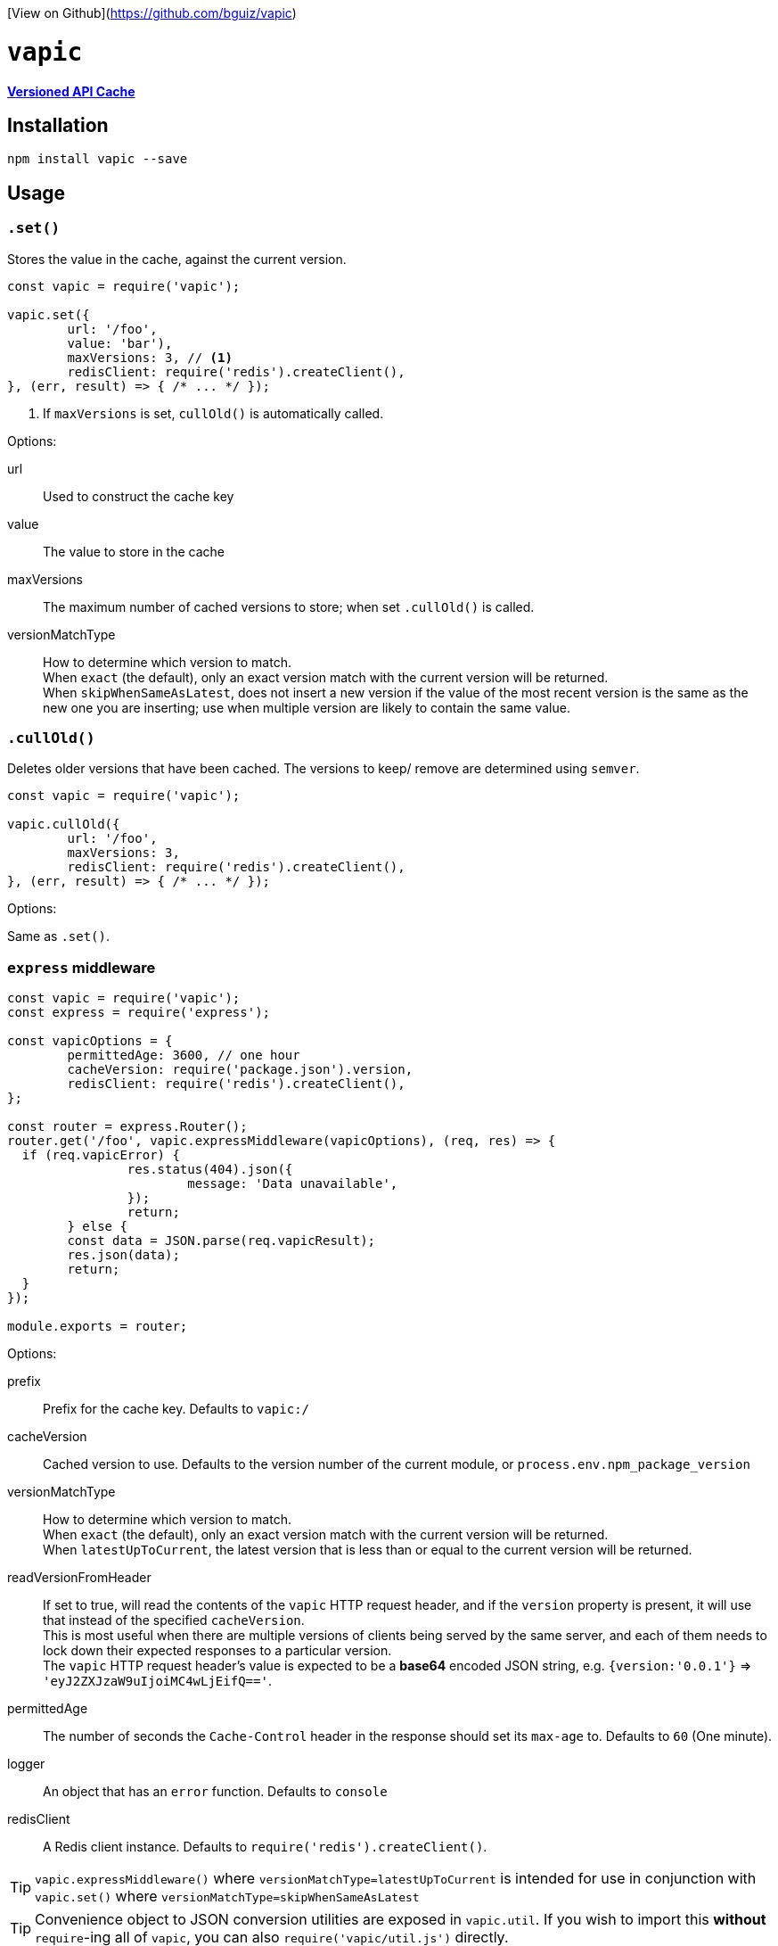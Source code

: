 ifndef::env-github[]

[View on Github](https://github.com/bguiz/vapic)

endif::[]
= `vapic`
:toc!:
ifdef::env-github[]
:tip-caption: :bulb:
:note-caption: :information_source:
:important-caption: :heavy_exclamation_mark:
:caution-caption: :fire:
:warning-caption: :warning:
endif::[]


https://github.com/bguiz/vapic[*Versioned API Cache*^]

== Installation

[source,bash]
----
npm install vapic --save
----

== Usage

=== `.set()`

Stores the value in the cache, against the current version.

[source,javascript]
----
const vapic = require('vapic');

vapic.set({
	url: '/foo',
	value: 'bar'),
	maxVersions: 3, // <1>
	redisClient: require('redis').createClient(),
}, (err, result) => { /* ... */ });
----
<1> If `maxVersions` is set, `cullOld()` is automatically called.

Options:

url:: Used to construct the cache key
value:: The value to store in the cache
maxVersions:: The maximum number of cached versions to store;
	when set `.cullOld()` is called.
versionMatchType:: How to determine which version to match. +
  When `exact` (the default), only an exact version match with the current version will be returned. +
	When `skipWhenSameAsLatest`, does not insert a new version if the value of the most recent version
	is the same as the new one you are inserting;
	use when multiple version are likely to contain the same value.

=== `.cullOld()`

Deletes older versions that have been cached.
The versions to keep/ remove are determined using `semver`.

[source,javascript]
----
const vapic = require('vapic');

vapic.cullOld({
	url: '/foo',
	maxVersions: 3,
	redisClient: require('redis').createClient(),
}, (err, result) => { /* ... */ });
----

Options:

Same as `.set()`.

=== `express` middleware

[source,javascript]
----
const vapic = require('vapic');
const express = require('express');

const vapicOptions = {
	permittedAge: 3600, // one hour
	cacheVersion: require('package.json').version,
	redisClient: require('redis').createClient(),
};

const router = express.Router();
router.get('/foo', vapic.expressMiddleware(vapicOptions), (req, res) => {
  if (req.vapicError) {
		res.status(404).json({
			message: 'Data unavailable',
		});
		return;
	} else {
  	const data = JSON.parse(req.vapicResult);
  	res.json(data);
  	return;
  }
});

module.exports = router;
----

Options:

prefix:: Prefix for the cache key.
  Defaults to `vapic:/`
cacheVersion:: Cached version to use.
  Defaults to the version number of the current module,
	or `process.env.npm_package_version`
versionMatchType:: How to determine which version to match. +
  When `exact` (the default), only an exact version match with the current version will be returned. +
	When `latestUpToCurrent`, the latest version that is less than or equal to the current version will be returned. +
readVersionFromHeader:: If set to true,
	will read the contents of the `vapic` HTTP request header,
	and if the `version` property is present,
	it will use that instead of the specified `cacheVersion`. +
	This is most useful when there are multiple versions of clients being served by the same server,
	and each of them needs to lock down their expected responses to a particular version. +
	The `vapic` HTTP request header's value is expected to be a *base64* encoded JSON string,
	e.g. `{version:'0.0.1'}` => `'eyJ2ZXJzaW9uIjoiMC4wLjEifQ=='`.
permittedAge:: The number of seconds the `Cache-Control` header in the response
  should set its `max-age` to.
  Defaults to `60` (One minute).
logger:: An object that has an `error` function.
  Defaults to `console`
redisClient:: A Redis client instance.
  Defaults to `require('redis').createClient()`.

[TIP]
====
`vapic.expressMiddleware()` where `versionMatchType=latestUpToCurrent` is intended for use in conjunction with
`vapic.set()` where `versionMatchType=skipWhenSameAsLatest`
====

[TIP]
====
Convenience object to JSON conversion utilities are exposed in `vapic.util`.
If you wish to import this *without* ``require``-ing all of `vapic`,
you can also `require('vapic/util.js')` directly.
====

== Development

If you would like to contribute,
fork the git repo,
and create a branch off the *develop* branch,
and submit your pull request when you are done.

[INFO]
====
This repo uses the *git flow* branching strategy.
====

To run tests:

[source,bash]
----
npm run test
----

== Author

http://bguiz.com[Brendan Graetz^]

== Licence

GPL-3.0
